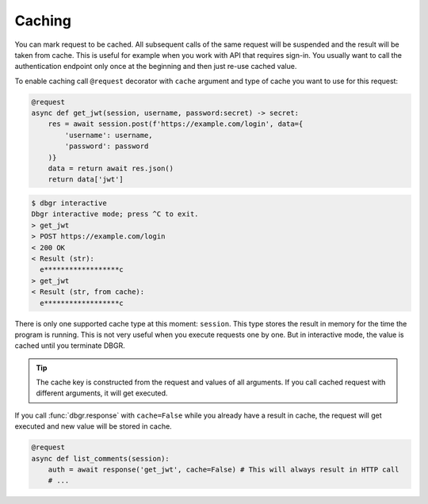 .. _caching:

Caching
=======
You can mark request to be cached. All subsequent calls of the same request will
be suspended and the result will be taken from cache. This is useful for example
when you work with API that requires sign-in. You usually want to call the authentication
endpoint only once at the beginning and then just re-use cached value.

To enable caching call ``@request`` decorator with ``cache`` argument and type of
cache you want to use for this request:

.. code-block:: python

    @request
    async def get_jwt(session, username, password:secret) -> secret:
        res = await session.post(f'https://example.com/login', data={
            'username': username,
            'password': password
        )}
        data = return await res.json()
        return data['jwt']

.. code-block:: bash

    $ dbgr interactive
    Dbgr interactive mode; press ^C to exit.
    > get_jwt
    > POST https://example.com/login
    < 200 OK
    < Result (str):
      e******************c
    > get_jwt
    < Result (str, from cache):
      e******************c


There is only one supported cache type at this moment: ``session``. This type stores
the result in memory for the time the program is running. This is not very useful
when you execute requests one by one. But in interactive mode, the value is cached
until you terminate DBGR.

.. tip::
    The cache key is constructed from the request and values of all arguments. If you
    call cached request with different arguments, it will get executed.

If you call :func:`dbgr.response` with ``cache=False`` while you already have a
result in cache, the request will get executed and new value will be stored in cache.

.. code-block:: python

    @request
    async def list_comments(session):
        auth = await response('get_jwt', cache=False) # This will always result in HTTP call
        # ...
